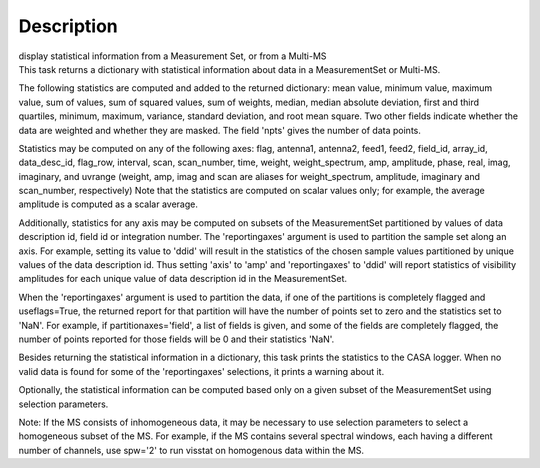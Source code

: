 .. container::
   :name: viewlet-above-content-title

Description
===========

.. container::
   :name: viewlet-below-content-title

.. container:: documentDescription description

   display statistical information from a Measurement Set, or from a
   Multi-MS

.. container:: section
   :name: viewlet-above-content-body

.. container:: section
   :name: content-core

   .. container::
      :name: parent-fieldname-text

      This task returns a dictionary with statistical information about
      data in a MeasurementSet or Multi-MS.

      The following statistics are computed and added to the returned
      dictionary: mean value, minimum value, maximum value, sum of
      values, sum of squared values, sum of weights, median, median
      absolute deviation, first and third quartiles, minimum, maximum,
      variance, standard deviation, and root mean square. Two other
      fields indicate whether the data are weighted and whether they are
      masked. The field 'npts' gives the number of data points.

      Statistics may be computed on any of the following axes: flag,
      antenna1, antenna2, feed1, feed2, field_id, array_id,
      data_desc_id, flag_row, interval, scan, scan_number, time, weight,
      weight_spectrum, amp, amplitude, phase, real, imag, imaginary, and
      uvrange (weight, amp, imag and scan are aliases for
      weight_spectrum, amplitude, imaginary and scan_number,
      respectively) Note that the statistics are computed on scalar
      values only; for example, the average amplitude is computed as a
      scalar average.

      Additionally, statistics for any axis may be computed on subsets
      of the MeasurementSet partitioned by values of data description
      id, field id or integration number. The 'reportingaxes' argument
      is used to partition the sample set along an axis. For example,
      setting its value to 'ddid' will result in the statistics of the
      chosen sample values partitioned by unique values of the data
      description id. Thus setting 'axis' to 'amp' and 'reportingaxes'
      to 'ddid' will report statistics of visibility amplitudes for each
      unique value of data description id in the MeasurementSet.

      When the 'reportingaxes' argument is used to partition the data,
      if one of the partitions is completely flagged and useflags=True,
      the returned report for that partition will have the number of
      points set to zero and the statistics set to 'NaN'. For example,
      if partitionaxes\ ='field', a list of fields is given, and some of
      the fields are completely flagged, the number of points reported
      for those fields will be 0 and their statistics 'NaN'.

      Besides returning the statistical information in a dictionary,
      this task prints the statistics to the CASA logger. When no valid
      data is found for some of the 'reportingaxes' selections, it
      prints a warning about it.

      Optionally, the statistical information can be computed based only
      on a given subset of the MeasurementSet using selection
      parameters.

      .. container:: info-box

         Note: If the MS consists of inhomogeneous data, it may be
         necessary to use selection parameters to select a homogeneous
         subset of the MS. For example, if the MS contains several
         spectral windows, each having a different number of
         channels, use spw='2' to run visstat on homogenous data within
         the MS.

.. container:: section
   :name: viewlet-below-content-body
